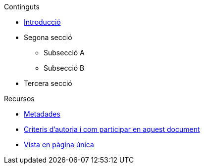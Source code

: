 // Add to the following list cross references to all the contents you want
// listed in the navigation menu for this document.
.Continguts
* xref:introduction.adoc[Introducció]
* Segona secció
** Subsecció A
** Subsecció B
* Tercera secció

.Recursos
* xref:metadata.adoc[Metadades]
* xref:contributing.adoc[Criteris d'autoria i com participar en aquest document]
* xref:single-page.adoc[Vista en pàgina única]
